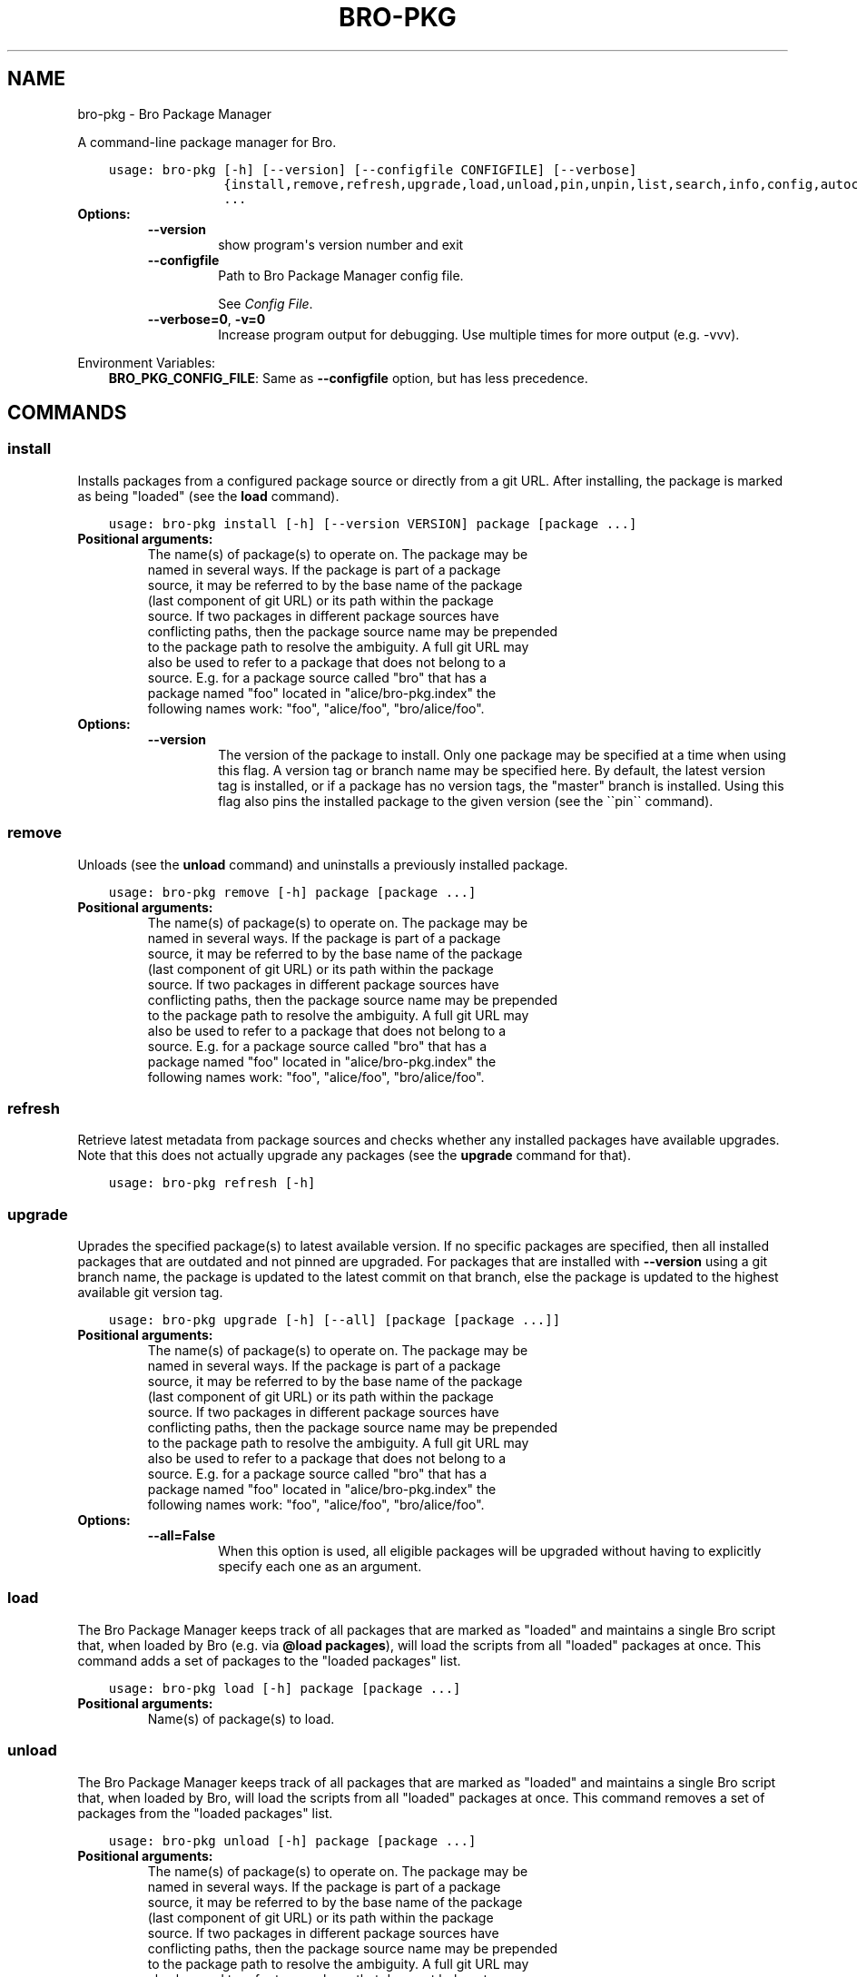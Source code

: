 .\" Man page generated from reStructuredText.
.
.TH "BRO-PKG" "1" "Sep 05, 2016" "0.5" "Bro Package Manager"
.SH NAME
bro-pkg \- Bro Package Manager
.
.nr rst2man-indent-level 0
.
.de1 rstReportMargin
\\$1 \\n[an-margin]
level \\n[rst2man-indent-level]
level margin: \\n[rst2man-indent\\n[rst2man-indent-level]]
-
\\n[rst2man-indent0]
\\n[rst2man-indent1]
\\n[rst2man-indent2]
..
.de1 INDENT
.\" .rstReportMargin pre:
. RS \\$1
. nr rst2man-indent\\n[rst2man-indent-level] \\n[an-margin]
. nr rst2man-indent-level +1
.\" .rstReportMargin post:
..
.de UNINDENT
. RE
.\" indent \\n[an-margin]
.\" old: \\n[rst2man-indent\\n[rst2man-indent-level]]
.nr rst2man-indent-level -1
.\" new: \\n[rst2man-indent\\n[rst2man-indent-level]]
.in \\n[rst2man-indent\\n[rst2man-indent-level]]u
..
.sp
A command\-line package manager for Bro.

.INDENT 0.0
.INDENT 3.5
.sp
.nf
.ft C
usage: bro\-pkg [\-h] [\-\-version] [\-\-configfile CONFIGFILE] [\-\-verbose]
               {install,remove,refresh,upgrade,load,unload,pin,unpin,list,search,info,config,autoconfig,env}
               ...
.ft P
.fi
.UNINDENT
.UNINDENT
.INDENT 0.0
.TP
.B Options:
.INDENT 7.0
.TP
.B \-\-version
show program\(aqs version number and exit
.TP
.B \-\-configfile
Path to Bro Package Manager config file.
.sp
See \fI\%Config File\fP\&.
.TP
.B \-\-verbose=0\fP,\fB  \-v=0
Increase program output for debugging. Use multiple times for more output (e.g. \-vvv).
.UNINDENT
.UNINDENT
.sp
Environment Variables:
.INDENT 0.0
.INDENT 3.5
\fBBRO_PKG_CONFIG_FILE\fP:	Same as \fB\-\-configfile\fP option, but has less precedence.
.UNINDENT
.UNINDENT

.SH COMMANDS
.SS install
.sp
Installs packages from a configured package source or directly from a git URL.  After installing, the package is marked as being "loaded" (see the \fBload\fP command).

.INDENT 0.0
.INDENT 3.5
.sp
.nf
.ft C
usage: bro\-pkg install [\-h] [\-\-version VERSION] package [package ...]
.ft P
.fi
.UNINDENT
.UNINDENT
.INDENT 0.0
.TP
.B Positional arguments:
.INDENT 7.0
.TP
.Bpackage
The name(s) of package(s) to operate on.  The package may be named in several ways.  If the package is part of a package source, it may be referred to by the base name of the package (last component of git URL) or its path within the package source. If two packages in different package sources have conflicting paths, then the package source name may be prepended to the package path to resolve the ambiguity. A full git URL may also be used to refer to a package that does not belong to a source. E.g. for a package source called "bro" that has a package named "foo" located in "alice/bro\-pkg.index" the following names work: "foo", "alice/foo", "bro/alice/foo".
.UNINDENT
.TP
.B Options:
.INDENT 7.0
.TP
.B \-\-version
The version of the package to install.  Only one package may be specified at a time when using this flag.  A version tag or branch name may be specified here.  By default, the latest version tag is installed, or if a package has no version tags, the "master" branch is installed.  Using this flag also pins the installed package to the given version (see the \(ga\(gapin\(ga\(ga command).
.UNINDENT
.UNINDENT
.SS remove
.sp
Unloads (see the \fBunload\fP command) and uninstalls a previously installed package.

.INDENT 0.0
.INDENT 3.5
.sp
.nf
.ft C
usage: bro\-pkg remove [\-h] package [package ...]
.ft P
.fi
.UNINDENT
.UNINDENT
.INDENT 0.0
.TP
.B Positional arguments:
.INDENT 7.0
.TP
.Bpackage
The name(s) of package(s) to operate on.  The package may be named in several ways.  If the package is part of a package source, it may be referred to by the base name of the package (last component of git URL) or its path within the package source. If two packages in different package sources have conflicting paths, then the package source name may be prepended to the package path to resolve the ambiguity. A full git URL may also be used to refer to a package that does not belong to a source. E.g. for a package source called "bro" that has a package named "foo" located in "alice/bro\-pkg.index" the following names work: "foo", "alice/foo", "bro/alice/foo".
.UNINDENT
.UNINDENT
.SS refresh
.sp
Retrieve latest metadata from package sources and checks whether any installed packages have available upgrades. Note that this does not actually upgrade any packages (see the \fBupgrade\fP command for that).

.INDENT 0.0
.INDENT 3.5
.sp
.nf
.ft C
usage: bro\-pkg refresh [\-h]
.ft P
.fi
.UNINDENT
.UNINDENT
.INDENT 0.0
.UNINDENT
.SS upgrade
.sp
Uprades the specified package(s) to latest available version.  If no specific packages are specified, then all installed packages that are outdated and not pinned are upgraded.  For packages that are installed with \fB\-\-version\fP using a git branch name, the package is updated to the latest commit on that branch, else the package is updated to the highest available git version tag.

.INDENT 0.0
.INDENT 3.5
.sp
.nf
.ft C
usage: bro\-pkg upgrade [\-h] [\-\-all] [package [package ...]]
.ft P
.fi
.UNINDENT
.UNINDENT
.INDENT 0.0
.TP
.B Positional arguments:
.INDENT 7.0
.TP
.Bpackage
The name(s) of package(s) to operate on.  The package may be named in several ways.  If the package is part of a package source, it may be referred to by the base name of the package (last component of git URL) or its path within the package source. If two packages in different package sources have conflicting paths, then the package source name may be prepended to the package path to resolve the ambiguity. A full git URL may also be used to refer to a package that does not belong to a source. E.g. for a package source called "bro" that has a package named "foo" located in "alice/bro\-pkg.index" the following names work: "foo", "alice/foo", "bro/alice/foo".
.UNINDENT
.TP
.B Options:
.INDENT 7.0
.TP
.B \-\-all=False
When this option is used, all eligible packages will be upgraded without having to explicitly specify each one as an argument.
.UNINDENT
.UNINDENT
.SS load
.sp
The Bro Package Manager keeps track of all packages that are marked as "loaded" and maintains a single Bro script that, when loaded by Bro (e.g. via \fB@load packages\fP), will load the scripts from all "loaded" packages at once. This command adds a set of packages to the "loaded packages" list.

.INDENT 0.0
.INDENT 3.5
.sp
.nf
.ft C
usage: bro\-pkg load [\-h] package [package ...]
.ft P
.fi
.UNINDENT
.UNINDENT
.INDENT 0.0
.TP
.B Positional arguments:
.INDENT 7.0
.TP
.Bpackage
Name(s) of package(s) to load.
.UNINDENT
.UNINDENT
.SS unload
.sp
The Bro Package Manager keeps track of all packages that are marked as "loaded" and maintains a single Bro script that, when loaded by Bro, will load the scripts from all "loaded" packages at once.  This command removes a set of packages from the "loaded packages" list.

.INDENT 0.0
.INDENT 3.5
.sp
.nf
.ft C
usage: bro\-pkg unload [\-h] package [package ...]
.ft P
.fi
.UNINDENT
.UNINDENT
.INDENT 0.0
.TP
.B Positional arguments:
.INDENT 7.0
.TP
.Bpackage
The name(s) of package(s) to operate on.  The package may be named in several ways.  If the package is part of a package source, it may be referred to by the base name of the package (last component of git URL) or its path within the package source. If two packages in different package sources have conflicting paths, then the package source name may be prepended to the package path to resolve the ambiguity. A full git URL may also be used to refer to a package that does not belong to a source. E.g. for a package source called "bro" that has a package named "foo" located in "alice/bro\-pkg.index" the following names work: "foo", "alice/foo", "bro/alice/foo".
.UNINDENT
.UNINDENT
.SS pin
.sp
Pinned packages are ignored by the \fBupgrade\fP command.

.INDENT 0.0
.INDENT 3.5
.sp
.nf
.ft C
usage: bro\-pkg pin [\-h] package [package ...]
.ft P
.fi
.UNINDENT
.UNINDENT
.INDENT 0.0
.TP
.B Positional arguments:
.INDENT 7.0
.TP
.Bpackage
The name(s) of package(s) to operate on.  The package may be named in several ways.  If the package is part of a package source, it may be referred to by the base name of the package (last component of git URL) or its path within the package source. If two packages in different package sources have conflicting paths, then the package source name may be prepended to the package path to resolve the ambiguity. A full git URL may also be used to refer to a package that does not belong to a source. E.g. for a package source called "bro" that has a package named "foo" located in "alice/bro\-pkg.index" the following names work: "foo", "alice/foo", "bro/alice/foo".
.UNINDENT
.UNINDENT
.SS unpin
.sp
Packages that are not pinned are automatically upgraded by the \fBupgrade\fP command

.INDENT 0.0
.INDENT 3.5
.sp
.nf
.ft C
usage: bro\-pkg unpin [\-h] package [package ...]
.ft P
.fi
.UNINDENT
.UNINDENT
.INDENT 0.0
.TP
.B Positional arguments:
.INDENT 7.0
.TP
.Bpackage
The name(s) of package(s) to operate on.  The package may be named in several ways.  If the package is part of a package source, it may be referred to by the base name of the package (last component of git URL) or its path within the package source. If two packages in different package sources have conflicting paths, then the package source name may be prepended to the package path to resolve the ambiguity. A full git URL may also be used to refer to a package that does not belong to a source. E.g. for a package source called "bro" that has a package named "foo" located in "alice/bro\-pkg.index" the following names work: "foo", "alice/foo", "bro/alice/foo".
.UNINDENT
.UNINDENT
.SS list
.sp
Outputs a list of packages that match a given category.

.INDENT 0.0
.INDENT 3.5
.sp
.nf
.ft C
usage: bro\-pkg list [\-h]
                    [{all,installed,not_installed,loaded,unloaded,outdated}]
.ft P
.fi
.UNINDENT
.UNINDENT
.INDENT 0.0
.TP
.B Positional arguments:
.INDENT 7.0
.TP
.Bcategory
Package category used to filter listing.
.sp
Possible choices: all, installed, not_installed, loaded, unloaded, outdated
.UNINDENT
.UNINDENT
.SS search
.sp
Perform a substring search on package names and metadata tags.  Surround search text with slashes to indicate it is a regular expression (e.g. \fB/text/\fP).

.INDENT 0.0
.INDENT 3.5
.sp
.nf
.ft C
usage: bro\-pkg search [\-h] search_text [search_text ...]
.ft P
.fi
.UNINDENT
.UNINDENT
.INDENT 0.0
.TP
.B Positional arguments:
.INDENT 7.0
.TP
.Bsearch_text
The text(s) or pattern(s) to look for.
.UNINDENT
.UNINDENT
.SS info
.sp
Shows detailed information/metadata for given packages. If the package is currently installed, additional information about the status of it is displayed.  E.g. the installed version or whether it is currently marked as "pinned" or "loaded."

.INDENT 0.0
.INDENT 3.5
.sp
.nf
.ft C
usage: bro\-pkg info [\-h] [\-\-version VERSION] package [package ...]
.ft P
.fi
.UNINDENT
.UNINDENT
.INDENT 0.0
.TP
.B Positional arguments:
.INDENT 7.0
.TP
.Bpackage
The name(s) of package(s) to operate on.  The package may be named in several ways.  If the package is part of a package source, it may be referred to by the base name of the package (last component of git URL) or its path within the package source. If two packages in different package sources have conflicting paths, then the package source name may be prepended to the package path to resolve the ambiguity. A full git URL may also be used to refer to a package that does not belong to a source. E.g. for a package source called "bro" that has a package named "foo" located in "alice/bro\-pkg.index" the following names work: "foo", "alice/foo", "bro/alice/foo".
.UNINDENT
.TP
.B Options:
.INDENT 7.0
.TP
.B \-\-version
The version of the package metadata to inspect.  A version tag, branch name, or commit hash and only one package at a time may be given when using this flag.  If unspecified, the behavior depends on whether the package is currently installed.  If installed, the metadata will be pulled from the installed version.  If not installed, the latest version tag is used, or if a package has no version tags, the "master" branch is used.
.UNINDENT
.UNINDENT
.SS config
.sp
The default output of this command is a valid package manager config file that corresponds to the one currently being used, but also with any defaulted field values filled in.  This command also allows for only the value of a specific field to be output if the name of that field is given as an argument to the command.

.INDENT 0.0
.INDENT 3.5
.sp
.nf
.ft C
usage: bro\-pkg config [\-h]
                      [{all,sources,state_dir,script_dir,plugin_dir,bro_dist}]
.ft P
.fi
.UNINDENT
.UNINDENT
.INDENT 0.0
.TP
.B Positional arguments:
.INDENT 7.0
.TP
.Bconfig_param
Name of a specific config file field to output.
.sp
Possible choices: all, sources, state_dir, script_dir, plugin_dir, bro_dist
.UNINDENT
.UNINDENT
.SS autoconfig
.sp
The output of this command is a valid package manager config file that is generated by using the \fBbro\-config\fP script that is installed along with Bro.  It is the suggested configuration to use for most Bro installations.  For this command to work, the \fBbro\-config\fP script must be in \fBPATH\fP\&.

.INDENT 0.0
.INDENT 3.5
.sp
.nf
.ft C
usage: bro\-pkg autoconfig [\-h]
.ft P
.fi
.UNINDENT
.UNINDENT
.INDENT 0.0
.UNINDENT
.SS env
.sp
This command returns shell commands that, when executed, will correctly set \fBBROPATH\fP and \fBBRO_PLUGIN_PATH\fP to utilize the scripts and plugins from packages installed by the package manager. For this command to function properly, either have the \fBbro\-config\fP script (installed by bro) in \fBPATH\fP, or have the \fBBROPATH\fP and \fBBRO_PLUGIN_PATH\fP environment variables already set so this command can append package\-specific paths to them.

.INDENT 0.0
.INDENT 3.5
.sp
.nf
.ft C
usage: bro\-pkg env [\-h]
.ft P
.fi
.UNINDENT
.UNINDENT
.INDENT 0.0
.UNINDENT
.SH CONFIG FILE
.sp
The \fBbro\-pkg\fP command\-line tool uses an INI\-format config file to allow
users to customize their Package Sources, Package installation paths, Bro executable/source paths, and other
\fBbro\-pkg\fP options.
.sp
See the default/example config file below for explanations of the
available options and how to customize them:
.INDENT 0.0
.INDENT 3.5
.sp
.nf
.ft C
# This is an example config file for bro\-pkg to explain what
# settings are possible as well as their default values.
# The order of precedence for how bro\-pkg finds/reads config files:
#
# (1) bro\-pkg \-\-configfile=/path/to/custom/config
# (2) the BRO_PKG_CONFIG_FILE environment variable
# (3) a config file located at $HOME/.bro\-pkg/config
# (4) if none of the above exist, then bro\-pkg uses builtin/default
#     values for all settings shown below

[sources]

# The default package source repository from which bro\-pkg fetches
# packages.  The default source may be removed, changed, or
# additional sources may be added as long as they use a unique key
# and a value that is a valid git URL.
bro = https://github.com/bro/packages

[paths]

# Directory where source repositories are cloned, packages are
# installed, and other package manager state information is
# maintained.  If left blank, this defaults to $HOME/.bro\-pkg
state_dir =

# The directory where package scripts are copied upon installation.
# A subdirectory named "packages" is always created within the
# specified path and the package manager will copy the directory
# specified by the "script_dir" option of each package\(aqs bro\-pkg.meta
# file there.
# If left blank, this defaults to <state_dir>/script_dir
# A typical path to set here is <bro_install_prefix>/share/bro/site
script_dir =

# The directory where package plugins are copied upon installation.
# A subdirectory named "packages" is always created within the
# specified path and the package manager will copy the directory
# specified by the "plugin_dir" option of each package\(aqs bro\-pkg.meta
# file there.
# If left blank, this defaults to <state_dir>/plugin_dir
# A typical path to set here is <bro_install_prefix>/lib/bro/plugins
plugin_dir =

# The directory containing Bro distribution source code.  This is only
# needed when installing packages that contain Bro plugins that are
# not pre\-built.
bro_dist =

.ft P
.fi
.UNINDENT
.UNINDENT
.SH AUTHOR
The Bro Project
.SH COPYRIGHT
2016, The Bro Project
.\" Generated by docutils manpage writer.
.
